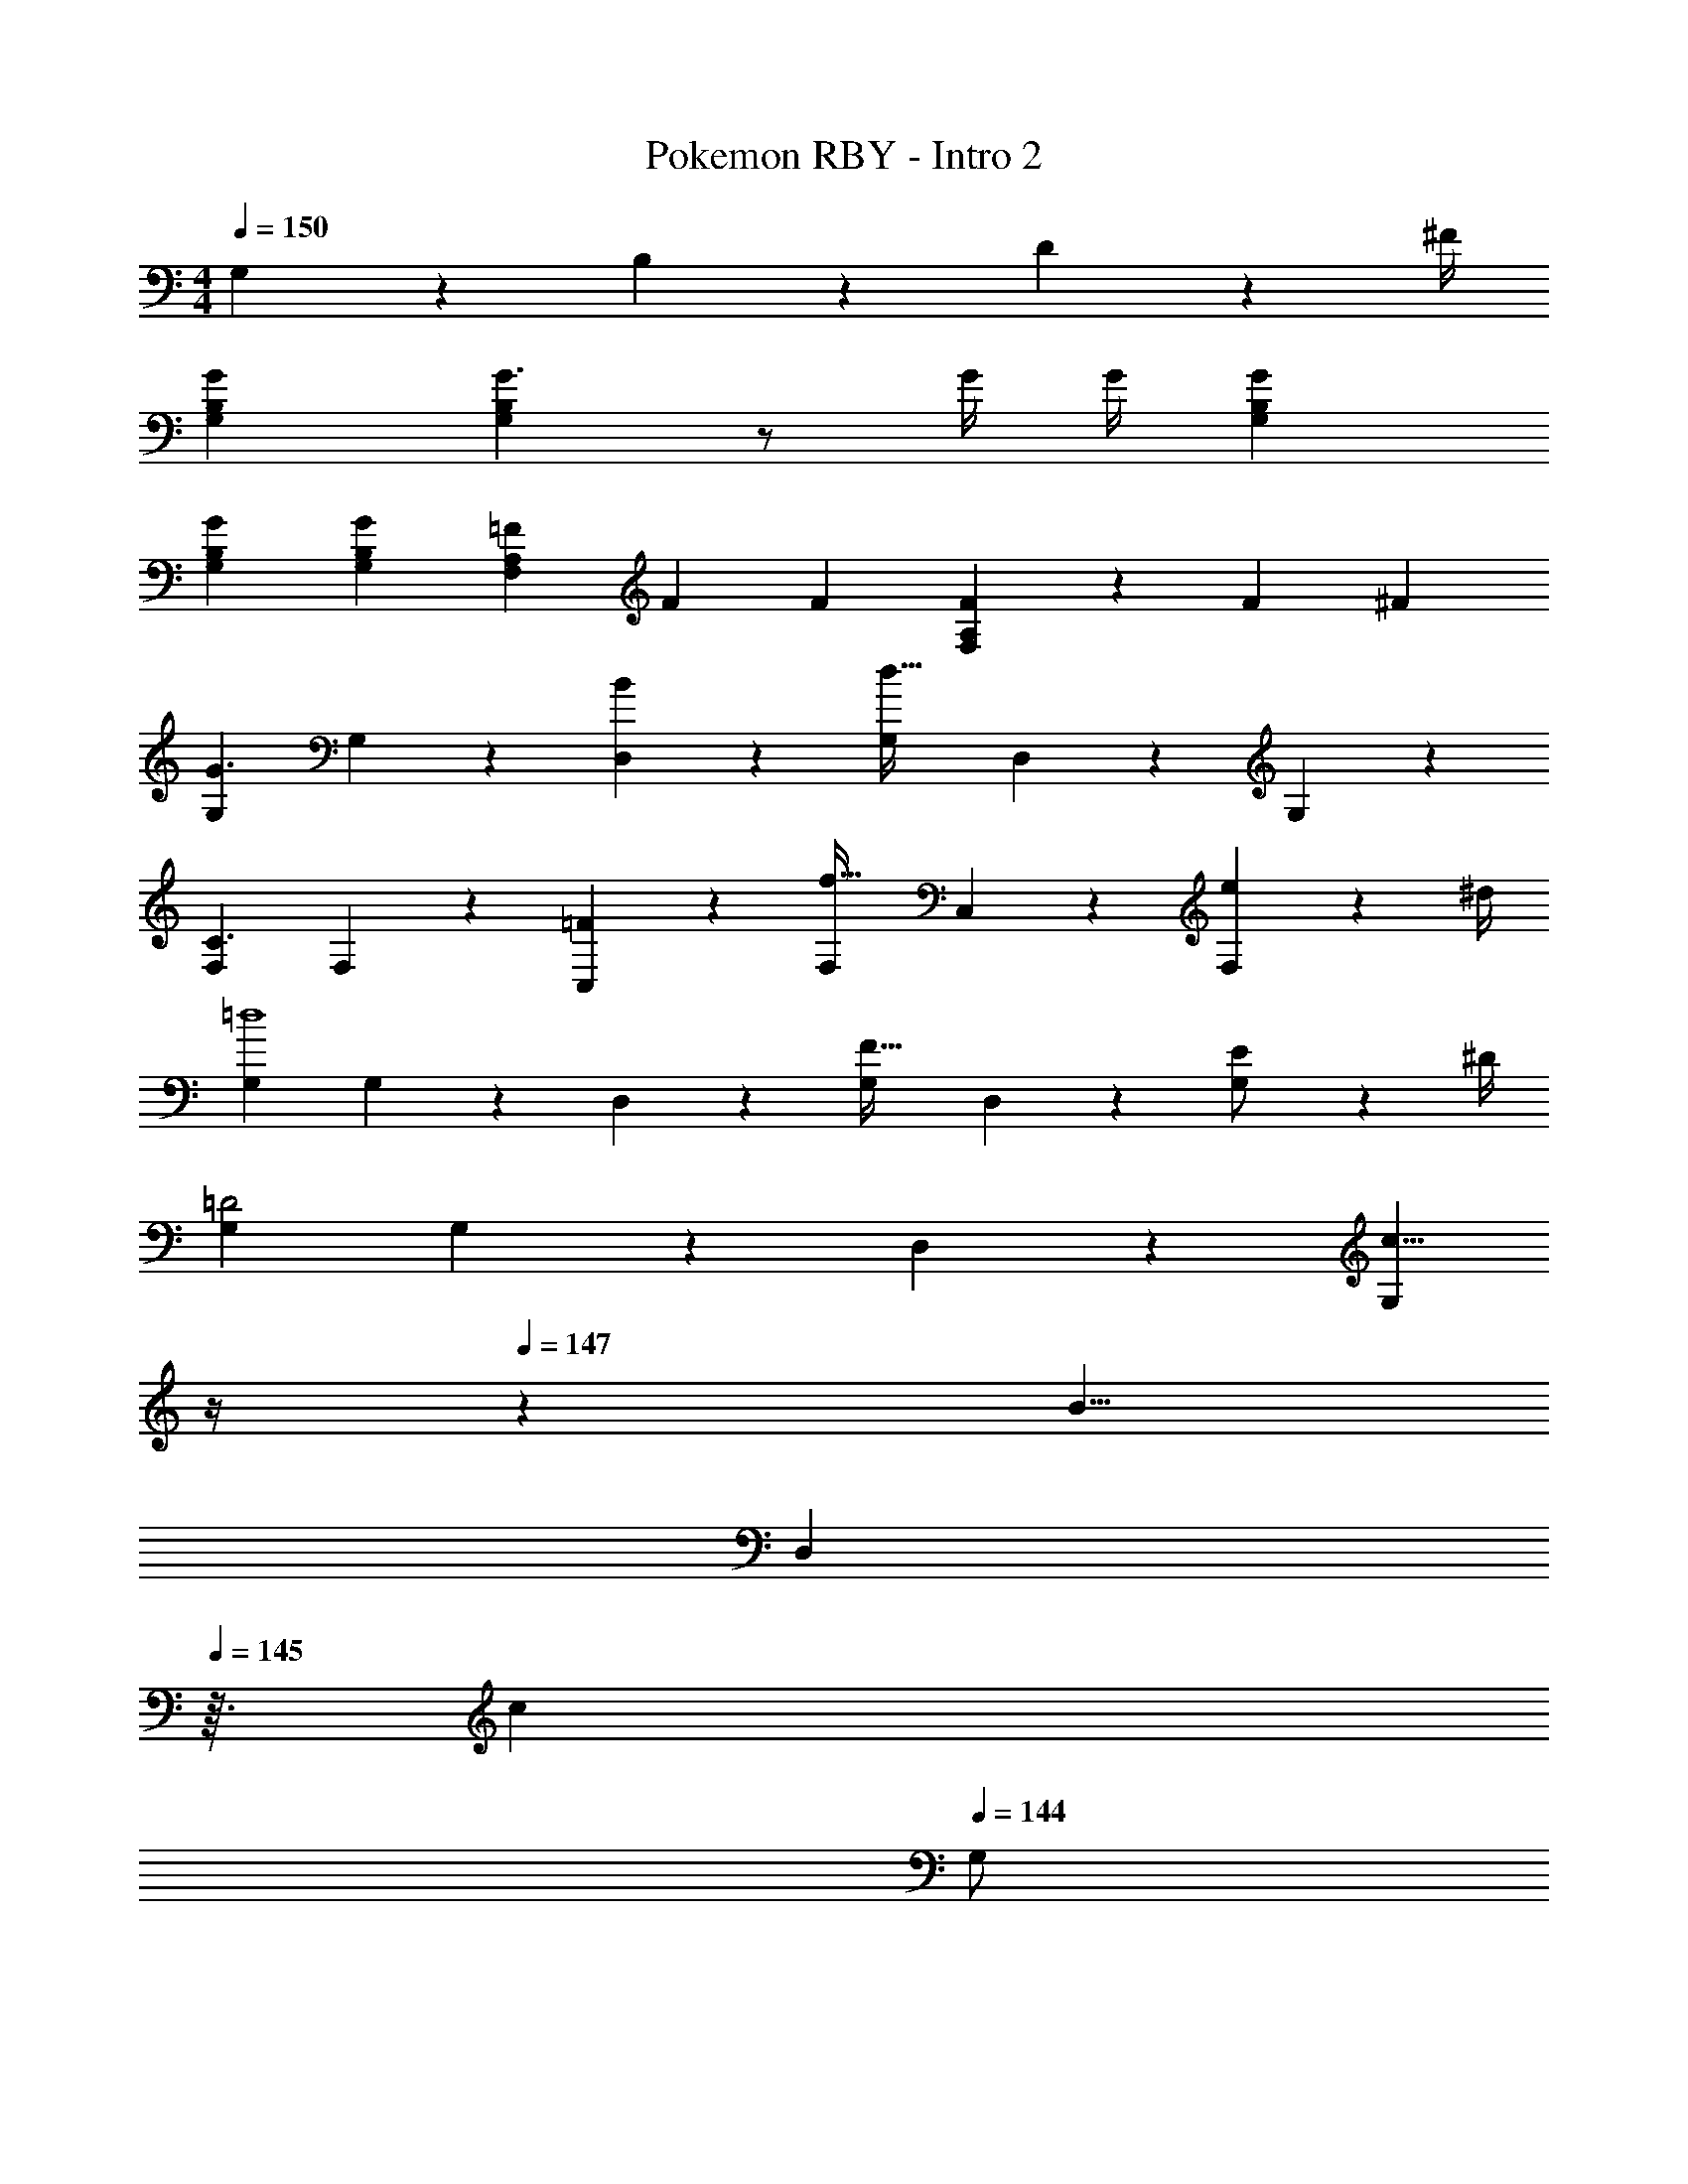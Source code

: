 X: 1
T: Pokemon RBY - Intro 2
Z: ABC Generated by Starbound Composer
L: 1/4
M: 4/4
Q: 1/4=150
K: C
G,2/9 z/36 B,2/9 z/36 D2/9 z/36 ^F/4 
[G29/28G,29/28B,29/28] [G,B,G3/2] z/2 [z3/14G/4] G/4 [GG,B,] 
[G29/28G,29/28B,29/28] [GG,B,] [z9/28=F/3F,A,] F9/28 [z9/28F/3] [F/3F,A,] z/96 [z31/96F7/20] [z/3^F7/20] 
[G,29/28G3/2] G,13/28 z/28 [B13/28D,13/28] z/28 [z27/28G,d63/32] D,13/28 z/28 G,13/28 z/28 
[F,29/28C3/2] F,13/28 z/28 [=F13/28C,13/28] z/28 [z27/28F,f47/32] C,13/28 z/28 [e2/9F,13/28] z/36 ^d/4 
[G,29/28=d4] G,13/28 z/28 D,13/28 z/28 [z27/28G,F47/32] D,13/28 z/28 [E2/9G,/2] z/36 ^D/4 
[G,29/28=D2] G,13/28 z/28 D,13/28 z/28 [z3/14c5/8G,] 
Q: 1/4=148
z/4 
Q: 1/4=147
z5/28 [z9/28B5/8] 
Q: 1/4=146
[z/4D,13/28] 
Q: 1/4=145
z3/32 [z5/32c11/18] 
Q: 1/4=144
G,/2 
[z/4G,29/28D3/2G3/2] 
Q: 1/4=150
z11/14 G,13/28 z/28 [B13/28D,13/28] z/28 [z27/28G,d63/32] D,13/28 z/28 G,13/28 z/28 
[F,29/28C2] F,13/28 z/28 C,13/28 z/28 [E5/8c21/32F,] z/56 [z9/28D5/8B2/3] [z11/32C,13/28] [z5/32E11/18c13/20] F,13/28 z/28 
[G,29/28B2d2] G,13/28 z/28 D,13/28 z/28 [F5/8G,] z/56 [z9/28E5/8] [z11/32D,13/28] [z5/32C11/18] G,/2 
[G,29/28D2] G,13/28 z/28 D,13/28 z/28 [C5/8G,] z/56 [z9/28B,5/8] [z11/32D,13/28] [z5/32C11/18] G,/2 
[G,29/28D3/2G3/2] G,13/28 z/28 [B13/28D,13/28] z/28 [z27/28G,d63/32] D,13/28 z/28 G,13/28 z/28 
[F,29/28C3/2] F,13/28 z/28 [F13/28C,13/28] z/28 [z27/28F,f47/32] C,13/28 z/28 [e2/9F,13/28] z/36 ^d/4 
[G,29/28=d4] G,13/28 z/28 D,13/28 z/28 [z27/28G,F47/32] D,13/28 z/28 [E2/9G,/2] z/36 ^D/4 
[G,29/28=D2] G,13/28 z/28 D,13/28 z/28 [z3/14c5/8G,] 
Q: 1/4=148
z/4 
Q: 1/4=147
z5/28 [z9/28B5/8] 
Q: 1/4=146
[z/4D,13/28] 
Q: 1/4=145
z3/32 [z5/32c11/18] 
Q: 1/4=144
G,/2 
[z/4G,29/28D3/2G3/2] 
Q: 1/4=150
z11/14 G,13/28 z/28 [B13/28D,13/28] z/28 [z27/28G,d63/32] D,13/28 z/28 G,13/28 z/28 
F,29/28 F,13/28 z/28 C,13/28 z/28 [c5/8f21/32F,] z/56 [z9/28B5/8e2/3] [z11/32C,13/28] [z5/32c11/18f13/20] F,13/28 z/28 
[G,29/28d3/2g3/2] G,13/28 z/28 [f13/28D,13/28_b/2] z/28 [z27/28G,d4g4] D,13/28 z/28 G,/2 
G,29/28 G,13/28 z/28 D,13/28 z/28 [F,13/28^d63/32a63/32] z/28 G,13/28 A,13/28 z/28 C13/28 z/28 
K: F
[B,29/28D29/28f3/2b3/2] [z/2B,D] [=d/2f/2] [z27/28B,Dd4f4] [B,D] 
[B,29/28D29/28] [B,D] [z27/28gbB,D] [f=b=B,D] 
K: C
[C29/28E29/28g3/2c'3/2] [z/2CE] [e/2g/2] [z27/28CEe4g4] [CE] 
[C29/28E29/28] [CE] [z27/28ac'CE] [g^c'^CE] 
[z17/32D,15/28d'7/9] [z71/288D,/2] d/4 z/126 D,/2 [z61/252D,/2] d/4 z/126 D,/2 [z3/14D,/2] d2/9 z/36 D,/2 [z/4D,/2] d/4 
[z17/32D,15/28] [z71/288D,/2] d/4 z/126 D,/2 [z61/252D,15/28] d/4 z/126 [C,/2a21/32=c'21/32] [z/7C,/2] [z9/28a5/8c'2/3] [z11/32C,15/28] [z5/32g11/18^c'13/20] [z/2^C,15/28] 
[z17/32D,15/28d'7/9] [z71/288D,/2] d/4 z/126 D,/2 [z61/252D,/2] d/4 z/126 D,/2 [z3/14D,/2] d2/9 z/36 D,/2 [z/4D,/2] d/4 
[z17/32D,15/28] [z71/288D,/2] d/4 z/126 D,/2 [z61/252D,15/28] d/4 z/126 [z9/14g21/32=c'21/32=C,] [z9/28g2/3c'2/3] [z11/32G,,] [g13/20b13/20] z/160 
[B4d4g4G,,4] 
